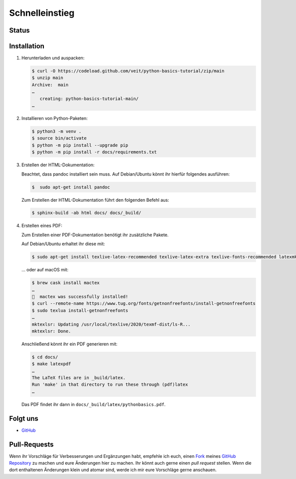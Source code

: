 Schnelleinstieg
===============

Status
------

.. image:: https://img.shields.io/github/contributors/veit/python-basics-tutorial-de.svg
   :alt: Contributors
   :target: https://github.com/veit/python-basics-tutorial-de/graphs/contributors
.. image:: https://img.shields.io/github/license/veit/python-basics-tutorial-de.svg
   :alt: License
   :target: https://github.com/veit/python-basics-tutorial-de/blob/main/LICENSE
.. image:: https://readthedocs.org/projects/python-basics-tutorial-de/badge/?version=latest
   :alt: Docs
   :target: https://python-basics-tutorial-de.readthedocs.io/en/latest/
.. image:: https://pyup.io/repos/github/veit/python-basics-tutorial-de/shield.svg
   :alt: Pyup
   :target: https://pyup.io/repos/github/veit/python-basics-tutorial-de/

Installation
------------

#. Herunterladen und auspacken:

   .. code-block:: console

    $ curl -O https://codeload.github.com/veit/python-basics-tutorial/zip/main
    $ unzip main
    Archive:  main
    …
       creating: python-basics-tutorial-main/
    …

#. Installieren von Python-Paketen:

   .. code-block:: console

    $ python3 -m venv .
    $ source bin/activate
    $ python -m pip install --upgrade pip
    $ python -m pip install -r docs/requirements.txt

#. Erstellen der HTML-Dokumentation:

   Beachtet, dass pandoc installiert sein muss. Auf Debian/Ubuntu könnt ihr
   hierfür folgendes ausführen:

   .. code-block:: console

    $  sudo apt-get install pandoc

   Zum Erstellen der HTML-Dokumentation führt den folgenden Befehl aus:

   .. code-block:: console

    $ sphinx-build -ab html docs/ docs/_build/

#. Erstellen eines PDF:

   Zum Erstellen einer PDF-Dokumentation benötigt ihr zusätzliche Pakete.

   Auf Debian/Ubuntu erhaltet ihr diese mit:

   .. code-block:: console

    $ sudo apt-get install texlive-latex-recommended texlive-latex-extra texlive-fonts-recommended latexmk

   … oder auf macOS mit:

   .. code-block:: console

    $ brew cask install mactex
    …
    🍺  mactex was successfully installed!
    $ curl --remote-name https://www.tug.org/fonts/getnonfreefonts/install-getnonfreefonts
    $ sudo texlua install-getnonfreefonts
    …
    mktexlsr: Updating /usr/local/texlive/2020/texmf-dist/ls-R...
    mktexlsr: Done.

   Anschließend könnt ihr ein PDF generieren mit:

   .. code-block:: console

    $ cd docs/
    $ make latexpdf
    …
    The LaTeX files are in _build/latex.
    Run 'make' in that directory to run these through (pdf)latex
    …

   Das PDF findet ihr dann in ``docs/_build/latex/pythonbasics.pdf``.

Folgt uns
---------

* `GitHub <https://github.com/veit/python-basics-tutorial-de>`_

Pull-Requests
-------------

Wenn ihr Vorschläge für Verbesserungen und Ergänzungen habt, empfehle ich euch,
einen `Fork <https://github.com/veit/python-basics-tutorial-de/fork>`_ meines
`GitHub Repository <https://github.com/veit/python-basics-tutorial-de/>`_ zu
machen und eure Änderungen hier zu machen. Ihr könnt auch gerne einen  *pull
request* stellen. Wenn die dort enthaltenen Änderungen klein und atomar sind,
werde ich mir eure Vorschläge gerne anschauen.
